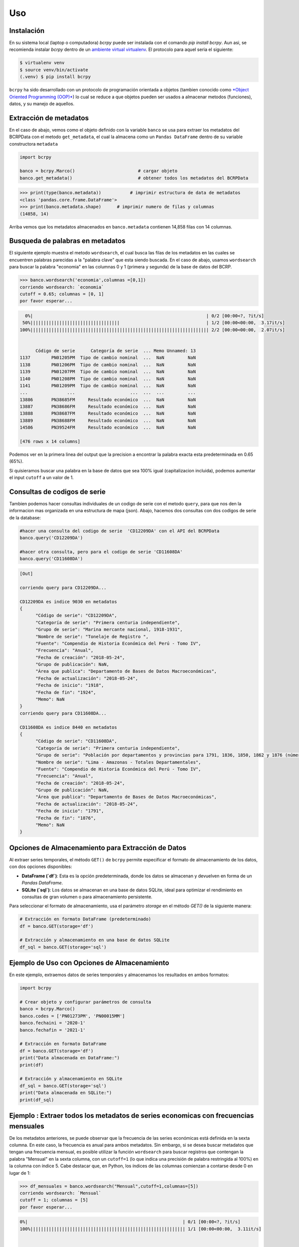 Uso
=====

.. _installation:

Instalación
------------

En su sistema local (laptop o computadora) `bcrpy` puede ser instalada con el comando `pip install bcrpy`. Aun asi, se recomienda instalar `bcrpy` 
dentro de un `ambiente virtual virtualenv <https://docs.python.org/es/3/library/venv.html>`_. El protocolo para aquel seria el siguiente:

.. code-block:: console
   
   $ virtualenv venv
   $ source venv/bin/activate
   (.venv) $ pip install bcrpy


``bcrpy`` ha sido desarrollado con un protocolo de programación orientada a objetos 
(tambien conocido como `*Object Oriented Programming (OOP)* <https://en.wikipedia.org/wiki/Object-oriented_programming>`_) 
lo cual se reduce a que objetos pueden ser usados a almacenar metodos (funciones), datos, y su manejo de aquellos. 

Extracción de metadatos
-------------------------------

En el caso de abajo, vemos como el objeto definido con la variable ``banco`` se usa para extraer los metadatos del BCRPData con el metodo ``get_metadata``,
el cual la almacena como un ``Pandas DataFrame`` dentro de su variable constructora ``metadata``

.. code-block:: python

   import bcrpy

   banco = bcrpy.Marco()			# cargar objeto
   banco.get_metadata()			        # obtener todos los metadatos del BCRPData 

>>> print(type(banco.metadata))		  # imprimir estructura de data de metadatos
<class 'pandas.core.frame.DataFrame'>
>>> print(banco.metadata.shape)      # imprimir numero de filas y columnas 
(14858, 14)

Arriba vemos que los metadatos almacenados en ``banco.metadata`` contienen 14,858 filas con 14 columnas. 

Busqueda de palabras en metadatos 
-------------------------------------------------------------

El siguiente ejemplo muestra el metodo ``wordsearch``, el cual busca las filas de los metadatos en las cuales se encuentren palabras parecidas a la "palabra clave" que esta siendo buscada. 
En el caso de abajo, usamos ``wordsearch`` para buscar la palabra "economia" en las columnas 0 y 1 (primera y segunda) de la base de datos del BCRP. 

>>> banco.wordsearch('economia',columnas =[0,1])
corriendo wordsearch: `economia`
cutoff = 0.65; columnas = [0, 1]
por favor esperar...

.. code-block:: ruby

     0%|                                                                  | 0/2 [00:00<?, ?it/s]
    50%||||||||||||||||||||||||||||||||||                                 | 1/2 [00:00<00:00,  3.17it/s]
   100%|||||||||||||||||||||||||||||||||||||||||||||||||||||||||||||||||||| 2/2 [00:00<00:00,  2.07it/s]


         Código de serie      Categoría de serie  ... Memo Unnamed: 13
   1137        PN01205PM  Tipo de cambio nominal  ...  NaN         NaN
   1138        PN01206PM  Tipo de cambio nominal  ...  NaN         NaN
   1139        PN01207PM  Tipo de cambio nominal  ...  NaN         NaN
   1140        PN01208PM  Tipo de cambio nominal  ...  NaN         NaN
   1141        PN01209PM  Tipo de cambio nominal  ...  NaN         NaN
   ...               ...                     ...  ...  ...         ...
   13886       PN38685FM     Resultado económico  ...  NaN         NaN
   13887       PN38686FM     Resultado económico  ...  NaN         NaN
   13888       PN38687FM     Resultado económico  ...  NaN         NaN
   13889       PN38688FM     Resultado económico  ...  NaN         NaN
   14586       PN39524FM     Resultado económico  ...  NaN         NaN

   [476 rows x 14 columns]

Podemos ver en la primera linea del output que la precision a encontrar la palabra exacta esta predeterminada en 0.65 (65%). 

Si quisieramos buscar una palabra en la base de datos que sea 100% igual (capitalizacion incluida), podemos aumentar el input 
``cutoff`` a un valor de 1. 



Consultas de codigos de serie
------------------------------------------------------

Tambien podemos hacer consultas individuales de un codigo de serie con el metodo ``query``, para que nos den la informacion mas organizada en una estructura de mapa (json). 
Abajo, hacemos dos consultas con dos codigos de serie de la database: 

.. code-block:: python


   #hacer una consulta del codigo de serie  'CD12209DA' con el API del BCRPData
   banco.query('CD12209DA')			

   #hacer otra consulta, pero para el codigo de serie 'CD11608DA'
   banco.query('CD11608DA')	

.. code-block:: ruby

   [Out]

   corriendo query para CD12209DA...

   CD12209DA es indice 9030 en metadatos
   {
         "Código de serie": "CD12209DA",
         "Categoría de serie": "Primera centuria independiente",
         "Grupo de serie": "Marina mercante nacional, 1918-1931",
         "Nombre de serie": "Tonelaje de Registro ",
         "Fuente": "Compendio de Historia Económica del Perú - Tomo IV",
         "Frecuencia": "Anual",
         "Fecha de creación": "2018-05-24",
         "Grupo de publicación": NaN,
         "Área que publica": "Departamento de Bases de Datos Macroeconómicas",
         "Fecha de actualización": "2018-05-24",
         "Fecha de inicio": "1918",
         "Fecha de fin": "1924",
         "Memo": NaN
   }
   corriendo query para CD11608DA...

   CD11608DA es indice 8440 en metadatos
   {
         "Código de serie": "CD11608DA",
         "Categoría de serie": "Primera centuria independiente",
         "Grupo de serie": "Población por departamentos y provincias para 1791, 1836, 1850, 1862 y 1876 (número)",
         "Nombre de serie": "Lima - Amazonas - Totales Departamentales",
         "Fuente": "Compendio de Historia Económica del Perú - Tomo IV",
         "Frecuencia": "Anual",
         "Fecha de creación": "2018-05-24",
         "Grupo de publicación": NaN,
         "Área que publica": "Departamento de Bases de Datos Macroeconómicas",
         "Fecha de actualización": "2018-05-24",
         "Fecha de inicio": "1791",
         "Fecha de fin": "1876",
         "Memo": NaN
   }


Opciones de Almacenamiento para Extracción de Datos
--------------------------------------------------------------------------------------

Al extraer series temporales, el método ``GET()`` de ``bcrpy`` permite especificar el formato de almacenamiento de los datos, con dos opciones disponibles:

- **DataFrame (`df`)**: Esta es la opción predeterminada, donde los datos se almacenan y devuelven en forma de un `Pandas DataFrame`.
- **SQLite (`sql`)**: Los datos se almacenan en una base de datos SQLite, ideal para optimizar el rendimiento en consultas de gran volumen o para almacenamiento persistente.

Para seleccionar el formato de almacenamiento, usa el parámetro `storage` en el método `GET()` de la siguiente manera:

.. code-block:: python

   # Extracción en formato DataFrame (predeterminado)
   df = banco.GET(storage='df')

   # Extracción y almacenamiento en una base de datos SQLite
   df_sql = banco.GET(storage='sql')

Ejemplo de Uso con Opciones de Almacenamiento
-------------------------------------------------------

En este ejemplo, extraemos datos de series temporales y almacenamos los resultados en ambos formatos:

.. code-block:: python

   import bcrpy

   # Crear objeto y configurar parámetros de consulta
   banco = bcrpy.Marco()
   banco.codes = ['PN01273PM', 'PN00015MM']
   banco.fechaini = '2020-1'
   banco.fechafin = '2021-1'

   # Extracción en formato DataFrame
   df = banco.GET(storage='df')
   print("Data almacenada en DataFrame:")
   print(df)

   # Extracción y almacenamiento en SQLite
   df_sql = banco.GET(storage='sql')
   print("Data almacenada en SQLite:")
   print(df_sql)



Ejemplo : Extraer todos los metadatos de series economicas con frecuencias mensuales
-------------------------------------------------------------------------------------------------------------------

De los metadatos anteriores, se puede observar que la frecuencia de las series económicas está definida en la sexta columna.
En este caso, la frecuencia es anual para ambos metadatos. Sin embargo, si se desea buscar metadatos que tengan una frecuencia 
mensual, es posible utilizar la función ``wordsearch`` para buscar registros que contengan la palabra "Mensual" en la sexta columna, con un ``cutoff=1`` 
(lo que indica una precisión de palabra restringida al 100%) en la columna con índice 5. 
Cabe destacar que, en Python, los índices de las columnas comienzan a contarse desde 0 en lugar de 1:

>>> df_mensuales = banco.wordsearch("Mensual",cutoff=1,columnas=[5])
corriendo wordsearch: `Mensual`
cutoff = 1; columnas = [5]
por favor esperar...


.. code-block:: ruby

   0%|                                                           | 0/1 [00:00<?, ?it/s]
   100%||||||||||||||||||||||||||||||||||||||||||||||||||||||||||| 1/1 [00:00<00:00,  3.11it/s]


      Código de serie                Categoría de serie                                     Grupo de serie  ... Fecha de fin Memo Unnamed: 13
   0           PN00001MM  Sociedades creadoras de depósito  Cuentas monetarias de las sociedades creadoras...  ...     Sep-2022  NaN         NaN
   1           PN00002MM  Sociedades creadoras de depósito  Cuentas monetarias de las sociedades creadoras...  ...     Sep-2022  NaN         NaN
   2           PN00003MM  Sociedades creadoras de depósito  Cuentas monetarias de las sociedades creadoras...  ...     Sep-2022  NaN         NaN
   3           PN00004MM  Sociedades creadoras de depósito  Cuentas monetarias de las sociedades creadoras...  ...     Sep-2022  NaN         NaN
   4           PN00005MM  Sociedades creadoras de depósito  Cuentas monetarias de las sociedades creadoras...  ...     Sep-2022  NaN         NaN
   ...               ...                               ...                                                ...  ...          ...  ...         ...
   14853       PD39791AM        Expectativas Empresariales             Expectativas empresariales sectoriales  ...     Sep-2022  NaN         NaN
   14854       PD39792AM        Expectativas Empresariales             Expectativas empresariales sectoriales  ...     Sep-2022  NaN         NaN
   14855       PD39793AM        Expectativas Empresariales             Expectativas empresariales sectoriales  ...     Sep-2022  NaN         NaN
   14856       PD39794AM        Expectativas Empresariales             Expectativas empresariales sectoriales  ...     Sep-2022  NaN         NaN
   14857       PD39795AM        Expectativas Empresariales             Expectativas empresariales sectoriales  ...     Sep-2022  NaN         NaN

   [6641 rows x 14 columns]


El código anterior almacena los metadatos de todas las series económicas con frecuencia mensual encontradas mediante la función 
``wordsearch`` en una ``pandas.DataFrame`` con el nombre "df_mensuales". Se observa que los metadatos filtrados corresponden a 6641 códigos de los más de 14,000 presentes en BCRPData.

Facil extracción de series economicas y generacion de graficas 
-------------------------------------------------------------------

El ingenio del *Object Oriented Programming (OOP)* se encuentra en que los inputs del objeto (en este caso, el objeto definido como ``banco``) pueden ser modificados y sus metodos (funciones) pueden funcionar con aquellos cambios. 

Abajo se definen los codigos de serie y el rango de fechas para despues imprimirlos con el metodo ``parameters()`` y extraear los datos con aquellas especificaciones del BCRPData con el metodo ``GET()``, el cual regresa aquellos datos como un ``Pandas DataFrame``. 

Como podemos ver abajo, estos datos son almacenados en la variable ``df``, la cual se usa para hacer graficos con el metodo ``plot()`` del objeto definido como ``banco``. 

.. code-block:: python

   import matplotlib.pyplot as plt
   plt.style.use("seaborn")

   #escoger los inputs de los datos que se desean extraer del BCRPData (otros datos como banco.idioma (='ing') son predeterminados, pero tambien se pueden cambiar)
   banco.codes = ['PN01273PM','PN00015MM','PN01289PM','PD39793AM']
   banco.fechaini = '2011-1'
   banco.fechafin = '2021-1'

   banco.parameters()			# mostrar el estado actual de los inputs escogidos 

   # obtener informacion de los inputs seleccionados (arriba) en el mismo orden  
   df = banco.GET()	

   #plantilla para hacer plots
   def plot_template(data,title):
      plt.title(title, fontsize=12)
      plt.grid(axis="x")
      plt.plot(data)
      plt.tight_layout()
        
   for name in df.columns:
      plt.figure(figsize=(9, 4))
      plot_template(df[name],name)
   plt.show()


``corriendo estado actual de todas las variables constructoras...``

..
   .. table:: 
      :widths: 10 3 40

      ================ === ===========================================
      objeto.metadata   =     <class 'pandas.core.frame.DataFrame'> size: (14858, 14)
      objeto.codes    =     ['PN01273PM', 'PN00015MM', 'PN01289PM', 'PD39793AM']
      objeto.formato    =     json
      objeto.fechaini   =     2011-1
      objeto.fechafin   =     2021-1
      objeto.idioma     =     ing
      ================ === ===========================================
      
**Object Attributes:**

- **objeto.metadata**: `<class 'pandas.core.frame.DataFrame'>` size: (14858, 14)
- **objeto.codes**: ['PN01273PM', 'PN00015MM', 'PN01289PM', 'PD39793AM']
- **objeto.formato**: json
- **objeto.fechaini**: 2011-1
- **objeto.fechafin**: 2021-1
- **objeto.idioma**: ing

``Orden de datos determinados por usuario:``

.. table:: 
   :widths: 10 20 50 

   ====== ===================== ================================
    1       PN01273PM            Índice de precios Lima Metropolitana (var% 12 meses) - IPC                                                                              
    2       PN00015MM            Cuentas monetarias de las sociedades creadoras de depósito - Activos Internos Netos - Crédito al Sector Privado - ME (millones US$)     
    3       PN01289PM            Índice de precios Lima Metropolitana (índice 2009 = 100) (descontinuada) - IPC Sin Alimentos y Energía                                  
    4       PD39793AM            Expectativas empresariales sectoriales - Índice de expectativas del sector a 12 meses - Servicios                                       
   ====== ===================== ================================

https://estadisticas.bcrp.gob.pe/estadisticas/series/api/PN01273PM-PN00015MM-PN01289PM-PD39793AM/json/2011-1/2021-1/ing


.. image:: ../img/Figure_1.png
  :width: 600
  :alt: figure 1

.. image:: ../img/Figure_2.png
  :width: 600
  :alt: figure 2 

.. image:: ../img/Figure_3.png
  :width: 600
  :alt: figure 3

.. image:: ../img/Figure_4.png
  :width: 600
  :alt: figure 4


El orden de las columnas en la tabla de datos ``pandas.DataFrame`` ``"df"`` ahora se colocan en el mismo orden en el cual han sido colocados  por el usuario en la variable ``banco.codes``
como opcion predeterminada. Si se desea usar el orden definido por BCRPData, reemplazar ``banco.GET()`` por ``banco.GET(order=False)``. 

La identidad de los nombres de serie con sus codigos, y en si cualquier lista con `x` codigos de series, se puede consultar con una iteracion del metodo ``query``, demostrado abajo:

>>> [banco.query(codigo) for codigo in banco.codes]   #referencia, codigos

.. code-block:: ruby

   [Out]

   corriendo query para PN01273PM...

   PN01273PM es indice 1198 en metadatos
   {
         "Código de serie": "PN01273PM",
         "Categoría de serie": "Inflación",
         "Grupo de serie": "Índice de precios Lima Metropolitana (var% 12 meses)",
         "Nombre de serie": "IPC",
         "Fuente": "INEI",
         "Frecuencia": "Mensual",
         "Fecha de creación": "2022-04-08",
         "Grupo de publicación": "Índice de precios al consumidor y tipo de cambio real",
         "Área que publica": "Departamento de Estadísticas de Precios",
         "Fecha de actualización": "2023-03-09",
         "Fecha de inicio": "Abr-1950",
         "Fecha de fin": "Sep-2022",
         "Memo": NaN
   }
   corriendo query para PN00015MM...

   PN00015MM es indice 14 en metadatos
   {
         "Código de serie": "PN00015MM",
         "Categoría de serie": "Sociedades creadoras de depósito",
         "Grupo de serie": "Cuentas monetarias de las sociedades creadoras de depósito",
         "Nombre de serie": "Activos Internos Netos - Crédito al Sector Privado - ME (millones US$)",
         "Fuente": "BCRP",
         "Frecuencia": "Mensual",
         "Fecha de creación": "2022-03-24",
         "Grupo de publicación": "Sistema financiero y empresas bancarias y expectativas sobre condiciones crediticias",
         "Área que publica": "Departamento de Estadísticas Monetarias",
         "Fecha de actualización": "2023-02-24",
         "Fecha de inicio": "Abr-1992",
         "Fecha de fin": "Sep-2022",
         "Memo": NaN
   }
   corriendo query para PN01289PM...

   PN01289PM es indice 1212 en metadatos
   {
         "Código de serie": "PN01289PM",
         "Categoría de serie": "Inflación",
         "Grupo de serie": "Índice de precios Lima Metropolitana (índice 2009 = 100) (descontinuada)",
         "Nombre de serie": "IPC Sin Alimentos y Energía",
         "Fuente": "INEI",
         "Frecuencia": "Mensual",
         "Fecha de creación": "2022-04-07",
         "Grupo de publicación": "Índice de precios al consumidor y tipo de cambio real",
         "Área que publica": "Departamento de Estadísticas de Precios",
         "Fecha de actualización": "2022-04-07",
         "Fecha de inicio": "Abr-1991",
         "Fecha de fin": "Sep-2021",
         "Memo": NaN
   }
   corriendo query para PD39793AM...

   PD39793AM es indice 14855 en metadatos
   {
         "Código de serie": "PD39793AM",
         "Categoría de serie": "Expectativas Empresariales",
         "Grupo de serie": "Expectativas empresariales sectoriales",
         "Nombre de serie": "Índice de expectativas del sector a 12 meses - Servicios",
         "Fuente": NaN,
         "Frecuencia": "Mensual",
         "Fecha de creación": "2023-02-28",
         "Grupo de publicación": "Expectativas macroeconómicas y de ambiente empresarial",
         "Área que publica": "Departamento de Indicadores de la Actividad Economía",
         "Fecha de actualización": "2023-03-09",
         "Fecha de inicio": "Abr-2010",
         "Fecha de fin": "Sep-2022",
         "Memo": NaN
   }



Extraccion mas de 100 Series temporales con LargeGET
-----------------------------------------------------------

Con **largeGET**, las posibilidades son ilimitadas cuando se trata de solicitudes GET, 
ya que puede manejar tantos códigos de series temporales como se necesiten. Este método divide los códigos de series temporales en fragmentos 
de 100 series o menos, luego realiza solicitudes GET de forma iterativa y re-ensambla los fragmentos de datos en un full dataframe. Hemos 
encontrado la forma de hacer este proceso mas rapido con *parallel computing (multiprocessing)*, utilizando multiples procesadores concurrentemente  


.. image:: ../img/largeget.png
  :width: 450
  :alt: figure 5
  :align: center


Para correr **largeGET** con concurrencia (computacion paralela en nucleos CPU), activar ``turbo`` y especificar el numero de nucleos de la siguiente manera:

.. code-block:: python

   import bcrpy

   banco = bcrpy.Marco()			# cargar objeto
   banco.fechaini = '2002'
   banco.fechafin = '2022'

   # extraer metadatos para Series anuales (columna 5 == Frecuencia)
   df_mensuales = banco.wordsearch("Anual",cutoff=1,columnas=[5])

   codes = [i for i in df_mensuales.iloc[:,0]]
   df = banco.largeGET(codes,turbo=True, nucleos=4)


La mayoria de computadoras modernas tienen de 2 a 4 nucleos CPU. Si no esta seguro cuantos nucleos y 4 no funciona, trate con nucleos=2. 
Si no deseas utilizar la paralelización, simplemente cambia la opción turbo a False. 


Este codigo devuelve un DataFrame (df) que contiene todas las Series anuales de BCRPData desde el 2002 hasta el 2022, 
lo que resulta en un total de 5,564 columnas!